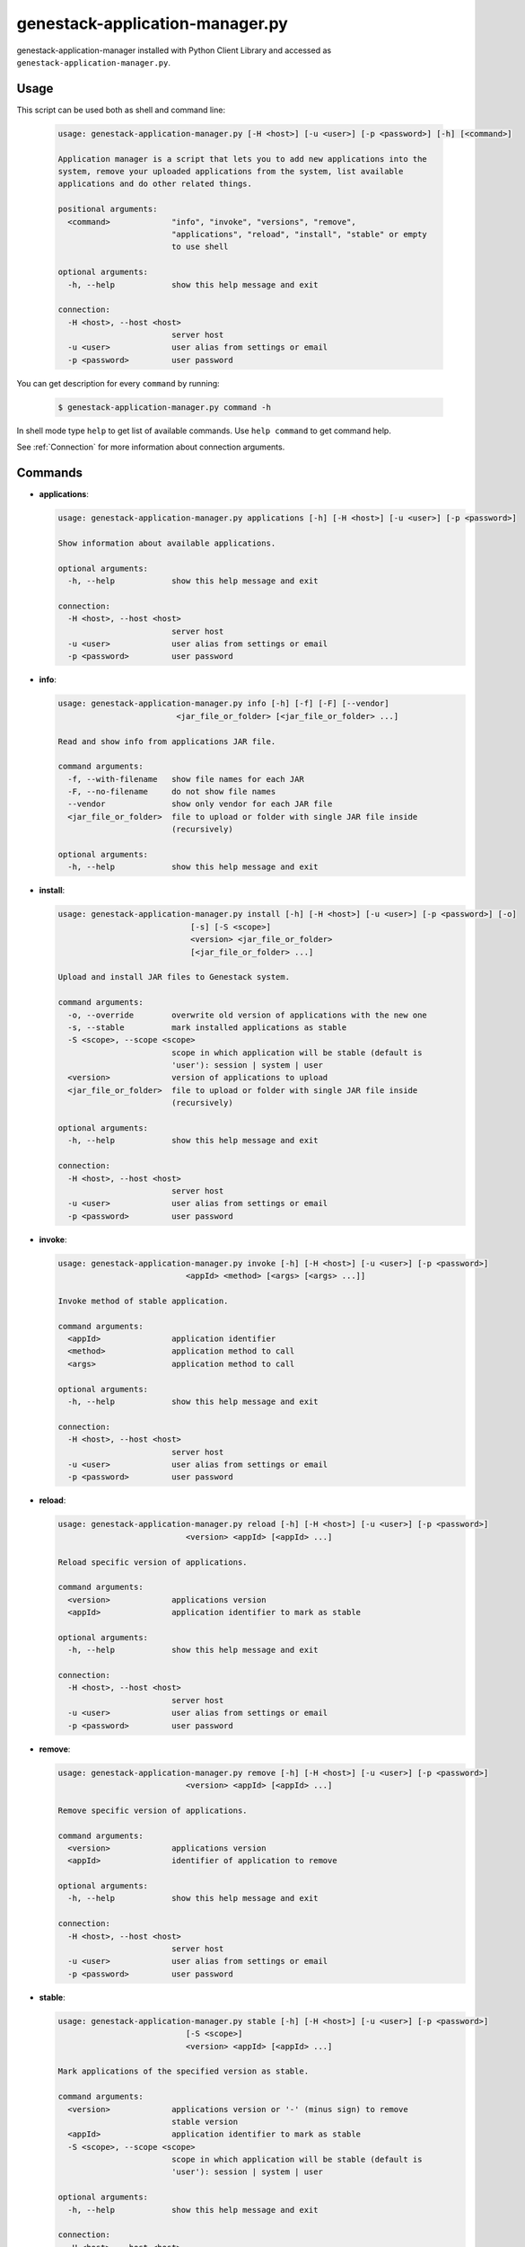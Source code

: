 
genestack-application-manager.py
================================

genestack-application-manager installed with Python Client Library and accessed as ``genestack-application-manager.py``.


Usage
-----
This script can be used both as shell and command line:

  .. code-block:: text

    usage: genestack-application-manager.py [-H <host>] [-u <user>] [-p <password>] [-h] [<command>]
    
    Application manager is a script that lets you to add new applications into the
    system, remove your uploaded applications from the system, list available
    applications and do other related things.
    
    positional arguments:
      <command>             "info", "invoke", "versions", "remove",
                            "applications", "reload", "install", "stable" or empty
                            to use shell
    
    optional arguments:
      -h, --help            show this help message and exit
    
    connection:
      -H <host>, --host <host>
                            server host
      -u <user>             user alias from settings or email
      -p <password>         user password
    

You can get description for every ``command`` by running:

  .. code-block:: text

    $ genestack-application-manager.py command -h


In shell mode type ``help`` to get list of available commands.
Use ``help command`` to get command help.

See :ref:`Connection` for more information about connection arguments.


Commands
--------
- **applications**:

  .. code-block:: text

    usage: genestack-application-manager.py applications [-h] [-H <host>] [-u <user>] [-p <password>]
    
    Show information about available applications.
    
    optional arguments:
      -h, --help            show this help message and exit
    
    connection:
      -H <host>, --host <host>
                            server host
      -u <user>             user alias from settings or email
      -p <password>         user password
    


- **info**:

  .. code-block:: text

    usage: genestack-application-manager.py info [-h] [-f] [-F] [--vendor]
                             <jar_file_or_folder> [<jar_file_or_folder> ...]
    
    Read and show info from applications JAR file.
    
    command arguments:
      -f, --with-filename   show file names for each JAR
      -F, --no-filename     do not show file names
      --vendor              show only vendor for each JAR file
      <jar_file_or_folder>  file to upload or folder with single JAR file inside
                            (recursively)
    
    optional arguments:
      -h, --help            show this help message and exit
    


- **install**:

  .. code-block:: text

    usage: genestack-application-manager.py install [-h] [-H <host>] [-u <user>] [-p <password>] [-o]
                                [-s] [-S <scope>]
                                <version> <jar_file_or_folder>
                                [<jar_file_or_folder> ...]
    
    Upload and install JAR files to Genestack system.
    
    command arguments:
      -o, --override        overwrite old version of applications with the new one
      -s, --stable          mark installed applications as stable
      -S <scope>, --scope <scope>
                            scope in which application will be stable (default is
                            'user'): session | system | user
      <version>             version of applications to upload
      <jar_file_or_folder>  file to upload or folder with single JAR file inside
                            (recursively)
    
    optional arguments:
      -h, --help            show this help message and exit
    
    connection:
      -H <host>, --host <host>
                            server host
      -u <user>             user alias from settings or email
      -p <password>         user password
    


- **invoke**:

  .. code-block:: text

    usage: genestack-application-manager.py invoke [-h] [-H <host>] [-u <user>] [-p <password>]
                               <appId> <method> [<args> [<args> ...]]
    
    Invoke method of stable application.
    
    command arguments:
      <appId>               application identifier
      <method>              application method to call
      <args>                application method to call
    
    optional arguments:
      -h, --help            show this help message and exit
    
    connection:
      -H <host>, --host <host>
                            server host
      -u <user>             user alias from settings or email
      -p <password>         user password
    


- **reload**:

  .. code-block:: text

    usage: genestack-application-manager.py reload [-h] [-H <host>] [-u <user>] [-p <password>]
                               <version> <appId> [<appId> ...]
    
    Reload specific version of applications.
    
    command arguments:
      <version>             applications version
      <appId>               application identifier to mark as stable
    
    optional arguments:
      -h, --help            show this help message and exit
    
    connection:
      -H <host>, --host <host>
                            server host
      -u <user>             user alias from settings or email
      -p <password>         user password
    


- **remove**:

  .. code-block:: text

    usage: genestack-application-manager.py remove [-h] [-H <host>] [-u <user>] [-p <password>]
                               <version> <appId> [<appId> ...]
    
    Remove specific version of applications.
    
    command arguments:
      <version>             applications version
      <appId>               identifier of application to remove
    
    optional arguments:
      -h, --help            show this help message and exit
    
    connection:
      -H <host>, --host <host>
                            server host
      -u <user>             user alias from settings or email
      -p <password>         user password
    


- **stable**:

  .. code-block:: text

    usage: genestack-application-manager.py stable [-h] [-H <host>] [-u <user>] [-p <password>]
                               [-S <scope>]
                               <version> <appId> [<appId> ...]
    
    Mark applications of the specified version as stable.
    
    command arguments:
      <version>             applications version or '-' (minus sign) to remove
                            stable version
      <appId>               application identifier to mark as stable
      -S <scope>, --scope <scope>
                            scope in which application will be stable (default is
                            'user'): session | system | user
    
    optional arguments:
      -h, --help            show this help message and exit
    
    connection:
      -H <host>, --host <host>
                            server host
      -u <user>             user alias from settings or email
      -p <password>         user password
    


- **versions**:

  .. code-block:: text

    usage: genestack-application-manager.py versions [-h] [-H <host>] [-u <user>] [-p <password>] [-s]
                                 [-o]
                                 <appId>
    
    Show information about available applications.
    
    command arguments:
      -s                    display stable scopes in output (S: System, U: User,
                            E: sEssion)
      -o                    show only versions owned by current user
      <appId>               application identifier to show versions
    
    optional arguments:
      -h, --help            show this help message and exit
    
    connection:
      -H <host>, --host <host>
                            server host
      -u <user>             user alias from settings or email
      -p <password>         user password
    



Useful commands
---------------

If ``-u`` is not specified default user is used. User need to have rights to reproduce this commands.

Installing applications
^^^^^^^^^^^^^^^^^^^^^^^

- If you want to install new JAR file with applications, you simply execute::

        genestack-application-manager.py -r root install my-version path/to/file.jar


- If you have your JAR file inside some folder, and this is the only JAR file inside the folder and all its subfolders,
  then you can specify path to the folder instead for the full path to JAR file

  **NOTE**: when you specify folder path instead of JAR path, then the folder and all its subfolders are searched for JAR files; if only one JAR is found — it is installed, otherwise error is reported.
  ::

    genestack-application-manager.py -r root install my-version path/to/folder


- If you want to install new JAR and also mark all applications from that JAR as stable for your current user, then you can use ``-s`` key of ``install`` command (application manager has default stable scope "user")::

    genestack-application-manager.py install -s my-version path/to/file.jar

- If you want to make applications globally stable, you should specify ``system`` scope with ``-S`` key::

    genestack-application-manager.py install -s -S system my-version path/to/file.jar

- Otherwise, you can use ``stable`` command after installing JAR file::

    JAR=path/to/file.jar
    VERSION=my-version
    genestack-application-manager.py install $VERSION $JAR
    for A in $(genestack-application-manager.py info $JAR | tail -n+3); do
        genestack-application-manager.py stable -S system $VERSION $A
    done

- If you want to reinstall your applications later with the same version (no matter if this version was marked as stable),
  you can simply use ``-o`` key of ``install`` command

  **NOTE:** key ``-o`` works exactly as removing old version before uploading new one, so there are two things to keep in mind:
  - key ``-o`` can be used to overwrite only your versions, because you cannot overwrite or remove versions uploaded by other users;
  - key ``-o`` removes global stable mark, so if you overwrite globally stable version, then after that no globally stable version will be available.
  ::

    genestack-application-manager.py install -o my-version path/to/file.jar

- Sometimes you need to upload JAR file with many applications and mark as stable only one application from that JAR.
  In this case you should use ``install`` and ``stable`` commands::

    genestack-application-manager.py install my-version path/to/file.jar
    genestack-application-manager.py stable my-version vendor/appIdFromJarFile

Removing all your applications
------------------------------

- If you want to remove all your applications, just enter the following command::

    for A in $(genestack-application-manager.py applications); do
        for V in $(genestack-application-manager.py versions -o $A); do
            genestack-application-manager.py remove $V $A
        done
    done

- If you want to remove only those your applications that were loaded from specific JAR file, then::

    JAR=path/to/file.jar
    for A in $(genestack-application-manager.py info $JAR | tail -n+3); do
        for V in $(genestack-application-manager.py versions -o $A); do
            genestack-application-manager.py remove $V $A
        done
    done


